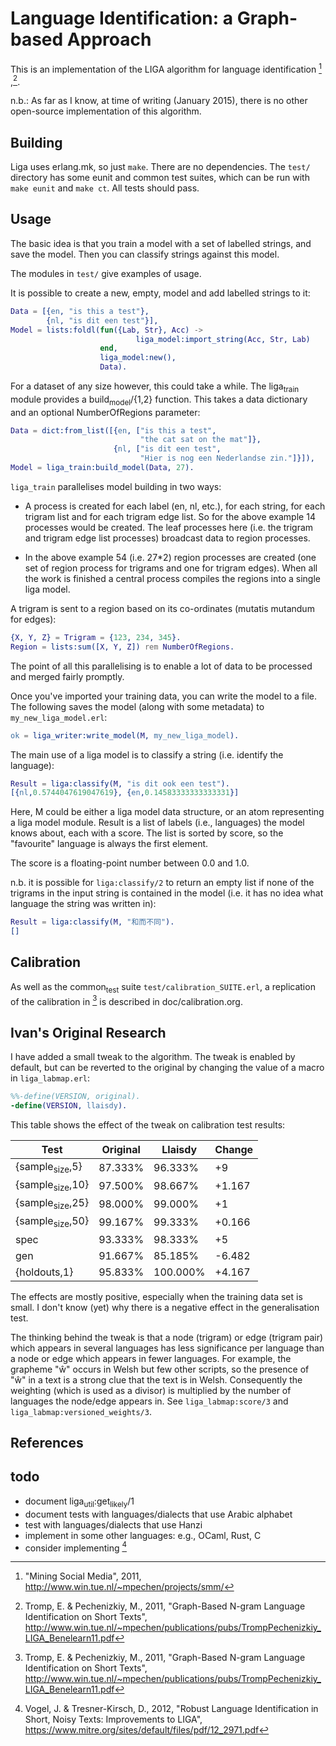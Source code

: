 * Language Identification: a Graph-based Approach

This is an implementation of the LIGA algorithm for language identification [1] ,[2].

n.b.: As far as I know, at time of writing (January 2015), there is no other open-source implementation of this algorithm.

** Building

Liga uses erlang.mk, so just ~make~.  There are no dependencies.  The ~test/~ directory has some eunit and common test suites, which can be run with ~make eunit~ and ~make ct~.  All tests should pass.

** Usage

The basic idea is that you train a model with a set of labelled strings, and save the model.  Then you can classify strings against this model.

The modules in ~test/~ give examples of usage.

It is possible to create a new, empty, model and add labelled strings to it:

#+BEGIN_SRC erlang
    Data = [{en, "is this a test"},
            {nl, "is dit een test"}],
    Model = lists:foldl(fun({Lab, Str}, Acc) ->
                                liga_model:import_string(Acc, Str, Lab)
                        end, 
                        liga_model:new(), 
                        Data).
#+END_SRC

For a dataset of any size however, this could take a while.  The liga_train module provides a build_model/{1,2} function.  This takes a data dictionary and an optional NumberOfRegions parameter:

#+BEGIN_SRC erlang
    Data = dict:from_list([{en, ["is this a test", 
                                 "the cat sat on the mat"]},
                           {nl, ["is dit een test",
                                 "Hier is nog een Nederlandse zin."]}]),
    Model = liga_train:build_model(Data, 27).
#+END_SRC

~liga_train~ parallelises model building in two ways:

- A process is created for each label (en, nl, etc.), for each string, for each trigram list and for each trigram edge list.  So for the above example 14 processes would be created.  The leaf processes here (i.e. the trigram and trigram edge list processes) broadcast data to region processes.

- In the above example 54 (i.e. 27*2) region processes are created (one set of region process for trigrams and one for trigram edges).  When all the work is finished a central process compiles the regions into a single liga model.

A trigram is sent to a region based on its co-ordinates (mutatis mutandum for edges):

#+BEGIN_SRC erlang
    {X, Y, Z} = Trigram = {123, 234, 345}.
    Region = lists:sum([X, Y, Z]) rem NumberOfRegions.
#+END_SRC

The point of all this parallelising is to enable a lot of data to be processed and merged fairly promptly.

Once you've imported your training data, you can write the model to a file.  The following saves the model (along with some metadata) to ~my_new_liga_model.erl~:

#+BEGIN_SRC erlang
    ok = liga_writer:write_model(M, my_new_liga_model).
#+END_SRC

The main use of a liga model is to classify a string (i.e. identify the language):

#+BEGIN_SRC erlang
    Result = liga:classify(M, "is dit ook een test").
    [{nl,0.5744047619047619}, {en,0.14583333333333331}]
#+END_SRC

Here, M could be either a liga model data structure, or an atom representing a liga model module.  Result is a list of labels (i.e., languages) the model knows about, each with a score.  The list is sorted by score, so the "favourite" language is always the first element.

The score is a floating-point number between 0.0 and 1.0.

n.b. it is possible for ~liga:classify/2~ to return an empty list if none of the trigrams in the input string is contained in the model (i.e. it has no idea what language the string was written in):

#+BEGIN_SRC erlang
    Result = liga:classify(M, "和而不同").
    []
#+END_SRC

** Calibration

As well as the common_test suite ~test/calibration_SUITE.erl~, a replication of the calibration in [2] is described in doc/calibration.org.

** Ivan's Original Research

I have added a small tweak to the algorithm.  The tweak is enabled by default, but can be reverted to the original by changing the value of a macro in ~liga_labmap.erl~:

#+BEGIN_SRC erlang
%%-define(VERSION, original).
-define(VERSION, llaisdy).
#+END_SRC

This table shows the effect of the tweak on calibration test results:

|Test                |Original    |Llaisdy     |Change  |
|--------------------+------------+------------+--------|
|{sample_size,5}     |87.333%     | 96.333%    |+9      |
|{sample_size,10}    |97.500%     | 98.667%    |+1.167  |
|{sample_size,25}    |98.000%     | 99.000%    |+1      |
|{sample_size,50}    |99.167%     | 99.333%    |+0.166  |
|spec                |93.333%     | 98.333%    |+5      |
|gen                 |91.667%     | 85.185%    |-6.482  |
|{holdouts,1}        |95.833%     |100.000%    |+4.167  |

The effects are mostly positive, especially when the training data set is small.  I don't know (yet) why there is a negative effect in the generalisation test.

The thinking behind the tweak is that a node (trigram) or edge (trigram pair) which appears in several languages has less significance per language than a node or edge which appears in fewer languages.  For example, the grapheme "ŵ" occurs in Welsh but few other scripts, so the presence of "ŵ" in a text is a strong clue that the text is in Welsh.  Consequently the weighting (which is used as a divisor) is multiplied by the number of languages the node/edge appears in.  See ~liga_labmap:score/3~ and ~liga_labmap:versioned_weights/3~.

** References

[1] "Mining Social Media", 2011, http://www.win.tue.nl/~mpechen/projects/smm/

[2] Tromp, E. & Pechenizkiy, M., 2011, "Graph-Based N-gram Language Identification on Short Texts", http://www.win.tue.nl/~mpechen/publications/pubs/TrompPechenizkiy_LIGA_Benelearn11.pdf

[3] Vogel, J. & Tresner-Kirsch, D., 2012, "Robust Language Identification in Short, Noisy Texts: Improvements to LIGA", https://www.mitre.org/sites/default/files/pdf/12_2971.pdf


** todo

- document liga_util:get_likely/1
- document tests with languages/dialects that use Arabic alphabet
- test with languages/dialects that use Hanzi
- implement in some other languages: e.g., OCaml, Rust, C
- consider implementing [3]

